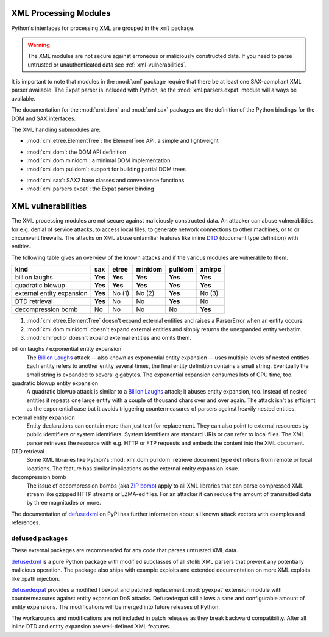 .. _xml:

XML Processing Modules
======================

.. module:: xml
   :synopsis: Package containing XML processing modules
.. sectionauthor:: Christian Heimes <christian@python.org>
.. sectionauthor:: Georg Brandl <georg@python.org>


Python's interfaces for processing XML are grouped in the ``xml`` package.

.. warning::

   The XML modules are not secure against erroneous or maliciously
   constructed data.  If you need to parse untrusted or unauthenticated data see
   :ref:`xml-vulnerabilities`.

It is important to note that modules in the :mod:`xml` package require that
there be at least one SAX-compliant XML parser available. The Expat parser is
included with Python, so the :mod:`xml.parsers.expat` module will always be
available.

The documentation for the :mod:`xml.dom` and :mod:`xml.sax` packages are the
definition of the Python bindings for the DOM and SAX interfaces.

The XML handling submodules are:

* :mod:`xml.etree.ElementTree`: the ElementTree API, a simple and lightweight

..

* :mod:`xml.dom`: the DOM API definition
* :mod:`xml.dom.minidom`: a minimal DOM implementation
* :mod:`xml.dom.pulldom`: support for building partial DOM trees

..

* :mod:`xml.sax`: SAX2 base classes and convenience functions
* :mod:`xml.parsers.expat`: the Expat parser binding


.. _xml-vulnerabilities:

XML vulnerabilities
===================

The XML processing modules are not secure against maliciously constructed data.
An attacker can abuse vulnerabilities for e.g. denial of service attacks, to
access local files, to generate network connections to other machines, or
to or circumvent firewalls. The attacks on XML abuse unfamiliar features
like inline `DTD`_ (document type definition) with entities.

The following table gives an overview of the known attacks and if the various
modules are vulnerable to them.

=========================  ========  =========  =========  ========  =========
kind                       sax       etree      minidom    pulldom   xmlrpc
=========================  ========  =========  =========  ========  =========
billion laughs             **Yes**   **Yes**    **Yes**    **Yes**   **Yes**
quadratic blowup           **Yes**   **Yes**    **Yes**    **Yes**   **Yes**
external entity expansion  **Yes**   No    (1)  No    (2)  **Yes**   No    (3)
DTD retrieval              **Yes**   No         No         **Yes**   No
decompression bomb         No        No         No         No        **Yes**
=========================  ========  =========  =========  ========  =========

1. :mod:`xml.etree.ElementTree` doesn't expand external entities and raises a
   ParserError when an entity occurs.
2. :mod:`xml.dom.minidom` doesn't expand external entities and simply returns
   the unexpanded entity verbatim.
3. :mod:`xmlrpclib` doesn't expand external entities and omits them.


billion laughs / exponential entity expansion
  The `Billion Laughs`_ attack -- also known as exponential entity expansion --
  uses multiple levels of nested entities. Each entity refers to another entity
  several times, the final entity definition contains a small string. Eventually
  the small string is expanded to several gigabytes. The exponential expansion
  consumes lots of CPU time, too.

quadratic blowup entity expansion
  A quadratic blowup attack is similar to a `Billion Laughs`_ attack; it abuses
  entity expansion, too. Instead of nested entities it repeats one large entity
  with a couple of thousand chars over and over again. The attack isn't as
  efficient as the exponential case but it avoids triggering countermeasures of
  parsers against heavily nested entities.

external entity expansion
  Entity declarations can contain more than just text for replacement. They can
  also point to external resources by public identifiers or system identifiers.
  System identifiers are standard URIs or can refer to local files. The XML
  parser retrieves the resource with e.g. HTTP or FTP requests and embeds the
  content into the XML document.

DTD retrieval
  Some XML libraries like Python's :mod:`xml.dom.pulldom` retrieve document type
  definitions from remote or local locations. The feature has similar
  implications as the external entity expansion issue.

decompression bomb
  The issue of decompression bombs (aka `ZIP bomb`_) apply to all XML libraries
  that can parse compressed XML stream like gzipped HTTP streams or LZMA-ed
  files. For an attacker it can reduce the amount of transmitted data by three
  magnitudes or more.

The documentation of `defusedxml`_ on PyPI has further information about
all known attack vectors with examples and references.

defused packages
----------------

These external packages are recommended for any code that parses
untrusted XML data.

`defusedxml`_ is a pure Python package with modified subclasses of all stdlib
XML parsers that prevent any potentially malicious operation. The
package also ships with example exploits and extended documentation on more
XML exploits like xpath injection.

`defusedexpat`_ provides a modified libexpat and patched replacement
:mod:`pyexpat` extension module with countermeasures against entity expansion
DoS attacks. Defusedexpat still allows a sane and configurable amount of entity
expansions. The modifications will be merged into future releases of Python.

The workarounds and modifications are not included in patch releases as they
break backward compatibility. After all inline DTD and entity expansion are
well-defined XML features.


.. _defusedxml: https://pypi.python.org/pypi/defusedxml/
.. _defusedexpat: https://pypi.python.org/pypi/defusedexpat/
.. _Billion Laughs: http://en.wikipedia.org/wiki/Billion_laughs
.. _ZIP bomb: http://en.wikipedia.org/wiki/Zip_bomb
.. _DTD: http://en.wikipedia.org/wiki/Document_Type_Definition

